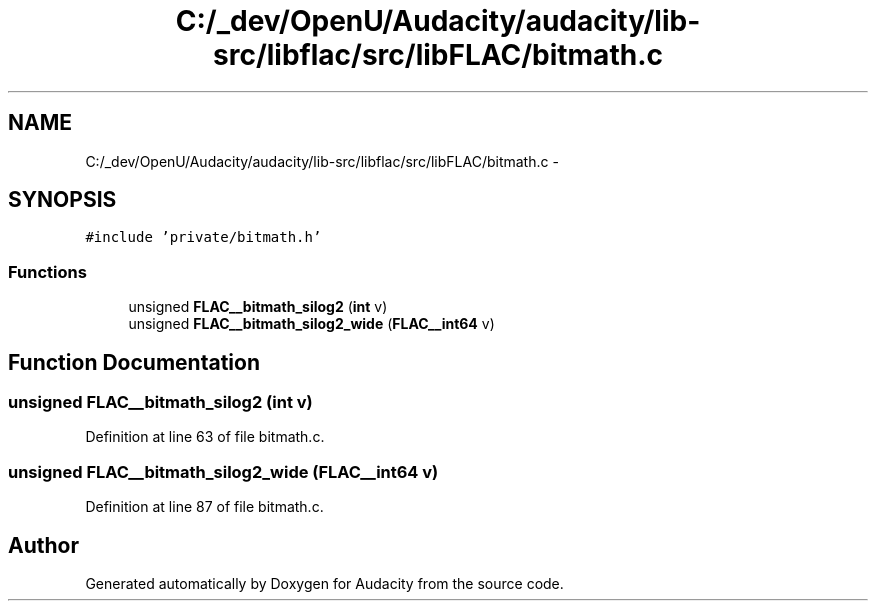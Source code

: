.TH "C:/_dev/OpenU/Audacity/audacity/lib-src/libflac/src/libFLAC/bitmath.c" 3 "Thu Apr 28 2016" "Audacity" \" -*- nroff -*-
.ad l
.nh
.SH NAME
C:/_dev/OpenU/Audacity/audacity/lib-src/libflac/src/libFLAC/bitmath.c \- 
.SH SYNOPSIS
.br
.PP
\fC#include 'private/bitmath\&.h'\fP
.br

.SS "Functions"

.in +1c
.ti -1c
.RI "unsigned \fBFLAC__bitmath_silog2\fP (\fBint\fP v)"
.br
.ti -1c
.RI "unsigned \fBFLAC__bitmath_silog2_wide\fP (\fBFLAC__int64\fP v)"
.br
.in -1c
.SH "Function Documentation"
.PP 
.SS "unsigned FLAC__bitmath_silog2 (\fBint\fP v)"

.PP
Definition at line 63 of file bitmath\&.c\&.
.SS "unsigned FLAC__bitmath_silog2_wide (\fBFLAC__int64\fP v)"

.PP
Definition at line 87 of file bitmath\&.c\&.
.SH "Author"
.PP 
Generated automatically by Doxygen for Audacity from the source code\&.
